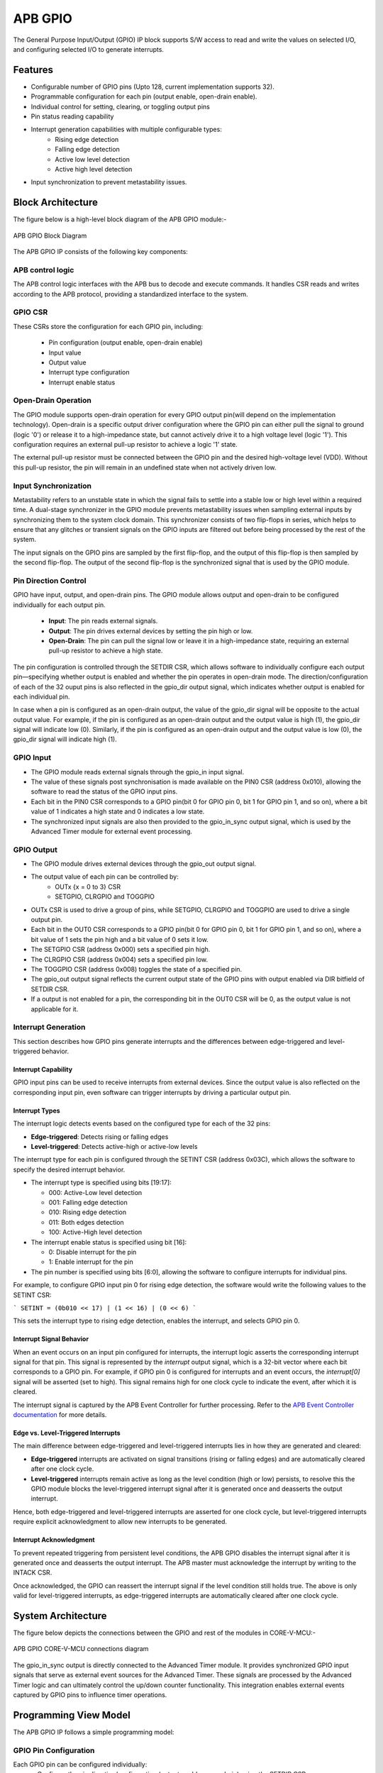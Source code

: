 ..
   Copyright (c) 2023 OpenHW Group
   Copyright (c) 2024 CircuitSutra

   SPDX-License-Identifier: Apache-2.0 WITH SHL-2.1

.. Level 1
   =======

   Level 2
   -------

   Level 3
   ~~~~~~~

   Level 4
   ^^^^^^^
.. _apb_gpio:

APB GPIO
========
The General Purpose Input/Output (GPIO) IP block supports S/W access
to read and write the values on selected I/O, and configuring selected
I/O to generate interrupts.

Features
--------

-  Configurable number of GPIO pins (Upto 128, current implementation supports 32).
-  Programmable configuration for each pin (output enable, open-drain enable).
-  Individual control for setting, clearing, or toggling output pins
-  Pin status reading capability
-  Interrupt generation capabilities with multiple configurable types:
    - Rising edge detection
    - Falling edge detection
    - Active low level detection
    - Active high level detection
-  Input synchronization to prevent metastability issues.

Block Architecture
------------------

The figure below is a high-level block diagram of the APB GPIO module:-

.. figure:: apb_gpio_block_diagram.png
   :name: APB_GPIO_Block_Diagram
   :align: center
   :alt:

   APB GPIO Block Diagram

The APB GPIO IP consists of the following key components:

APB control logic
~~~~~~~~~~~~~~~~~
The APB control logic interfaces with the APB bus to decode and execute commands.
It handles CSR reads and writes according to the APB protocol, providing a standardized interface to the system.

GPIO CSR
~~~~~~~~
These CSRs store the configuration for each GPIO pin, including:

  - Pin configuration (output enable, open-drain enable)
  - Input value
  - Output value
  - Interrupt type configuration
  - Interrupt enable status

Open-Drain Operation
~~~~~~~~~~~~~~~~~~~~
The GPIO module supports open-drain operation for every GPIO output pin(will depend on the implementation technology). Open-drain is a specific output driver configuration where the GPIO pin can either pull the signal to ground (logic '0') or release it to a high-impedance state,
but cannot actively drive it to a high voltage level (logic '1'). This configuration requires an external pull-up resistor to achieve a logic '1' state.

The external pull-up resistor must be connected between the GPIO pin and the desired high-voltage level (VDD).
Without this pull-up resistor, the pin will remain in an undefined state when not actively driven low.

Input Synchronization
~~~~~~~~~~~~~~~~~~~~~
Metastability refers to an unstable state in which the signal fails to settle into a stable low or high level within a required time.
A dual-stage synchronizer in the GPIO module prevents metastability issues when sampling external inputs by synchronizing them to the system clock domain.
This synchronizer consists of two flip-flops in series, which helps to ensure that any glitches or transient signals on the GPIO inputs are filtered out before being processed by the rest of the system.

The input signals on the GPIO pins are sampled by the first flip-flop, and the output of this flip-flop is then sampled by the second flip-flop.
The output of the second flip-flop is the synchronized signal that is used by the GPIO module.

Pin Direction Control
~~~~~~~~~~~~~~~~~~~~~
GPIO have input, output, and open-drain pins. The GPIO module allows output and open-drain to be configured individually for each output pin.

  - **Input**: The pin reads external signals.
  - **Output**: The pin drives external devices by setting the pin high or low.
  - **Open-Drain**: The pin can pull the signal low or leave it in a high-impedance state, requiring an external pull-up resistor to achieve a high state.

The pin configuration is controlled through the SETDIR CSR, which allows software to individually configure each output pin—specifying whether output is enabled and whether the pin operates in open-drain mode.
The direction/configuration of each of the 32 ouput pins is also reflected in the gpio_dir output signal, which indicates whether output is enabled for each individual pin.

In case when a pin is configured as an open-drain output, the value of the gpio_dir signal will be opposite to the actual output value.
For example, if the pin is configured as an open-drain output and the output value is high (1), the gpio_dir signal will indicate low (0).
Similarly, if the pin is configured as an open-drain output and the output value is low (0), the gpio_dir signal will indicate high (1).

GPIO Input
~~~~~~~~~~
- The GPIO module reads external signals through the gpio_in input signal.
- The value of these signals post synchronisation is made available on the PIN0 CSR (address 0x010), allowing the software to read the status of the GPIO input pins.
- Each bit in the PIN0 CSR corresponds to a GPIO pin(bit 0 for GPIO pin 0, bit 1 for GPIO pin 1, and so on), where a bit value of 1 indicates a high state and 0 indicates a low state.
- The synchronized input signals are also then provided to the gpio_in_sync output signal, which is used by the Advanced Timer module for external event processing.

GPIO Output
~~~~~~~~~~~
- The GPIO module drives external devices through the gpio_out output signal.
- The output value of each pin can be controlled by:
    - OUTx {x = 0 to 3} CSR
    - SETGPIO, CLRGPIO and TOGGPIO
- OUTx CSR is used to drive a group of pins, while  SETGPIO, CLRGPIO and TOGGPIO are used to drive a single output pin.
- Each bit in the OUT0 CSR corresponds to a GPIO pin(bit 0 for GPIO pin 0, bit 1 for GPIO pin 1, and so on), where a bit value of 1 sets the pin high and a bit value of 0 sets it low.
- The SETGPIO CSR (address 0x000) sets a specified pin high.
- The CLRGPIO CSR (address 0x004) sets a specified pin low.
- The TOGGPIO CSR (address 0x008) toggles the state of a specified pin.
- The gpio_out output signal reflects the current output state of the GPIO pins with output enabled via DIR bitfield of SETDIR CSR.
- If a output is not enabled for a pin, the corresponding bit in the OUT0 CSR will be 0, as the output value is not applicable for it.
 
Interrupt Generation
~~~~~~~~~~~~~~~~~~~~
This section describes how GPIO pins generate interrupts and the differences between edge-triggered and level-triggered behavior.

Interrupt Capability
^^^^^^^^^^^^^^^^^^^^
GPIO input pins can be used to receive interrupts from external devices. Since the output value is also reflected on the corresponding input pin, even software can trigger interrupts by driving a particular output pin.

Interrupt Types
^^^^^^^^^^^^^^^
The interrupt logic detects events based on the configured type for each of the 32 pins:

- **Edge-triggered**: Detects rising or falling edges
- **Level-triggered**: Detects active-high or active-low levels

The interrupt type for each pin is configured through the SETINT CSR (address 0x03C), which allows the software to specify the desired interrupt behavior.

- The interrupt type is specified using bits [19:17]:

  - 000: Active-Low level detection
  - 001: Falling edge detection
  - 010: Rising edge detection
  - 011: Both edges detection
  - 100: Active-High level detection

- The interrupt enable status is specified using bit [16]:

  - 0: Disable interrupt for the pin
  - 1: Enable interrupt for the pin
- The pin number is specified using bits [6:0], allowing the software to configure interrupts for individual pins.

For example, to configure GPIO input pin 0 for rising edge detection, the software would write the following values to the SETINT CSR:

```
SETINT = (0b010 << 17) | (1 << 16) | (0 << 6)
```

This sets the interrupt type to rising edge detection, enables the interrupt, and selects GPIO pin 0.

Interrupt Signal Behavior
^^^^^^^^^^^^^^^^^^^^^^^^^
When an event occurs on an input pin configured for interrupts, the interrupt logic asserts the corresponding interrupt signal for that pin.
This signal is represented by the `interrupt` output signal, which is a 32-bit vector where each bit corresponds to a GPIO pin.
For example, if GPIO pin 0 is configured for interrupts and an event occurs, the `interrupt[0]` signal will be asserted (set to high).
This signal remains high for one clock cycle to indicate the event, after which it is cleared.  

The interrupt signal is captured by the APB Event Controller for further processing.  
Refer to the `APB Event Controller documentation <https://docs.openhwgroup.org/projects/core-v-mcu/doc-src/ip-blocks/apb_event_cntrl.html>`_ for more details.

Edge vs. Level-Triggered Interrupts
^^^^^^^^^^^^^^^^^^^^^^^^^^^^^^^^^^^
The main difference between edge-triggered and level-triggered interrupts lies in how they are generated and cleared:

- **Edge-triggered** interrupts are activated on signal transitions (rising or falling edges) and are automatically cleared after one clock cycle.
- **Level-triggered** interrupts remain active as long as the level condition (high or low) persists, to resolve this the GPIO module blocks the level-triggered interrupt signal after it is generated once and deasserts the output interrupt.

Hence, both edge-triggered and level-triggered interrupts are asserted for one clock cycle, but level-triggered interrupts require explicit acknowledgment to allow new interrupts to be generated.

Interrupt Acknowledgment
^^^^^^^^^^^^^^^^^^^^^^^^
To prevent repeated triggering from persistent level conditions, the APB GPIO disables the interrupt signal after it is generated once and deasserts the output interrupt.  
The APB master must acknowledge the interrupt by writing to the INTACK CSR.  

Once acknowledged, the GPIO can reassert the interrupt signal if the level condition still holds true.
The above is only valid for level-triggered interrupts, as edge-triggered interrupts are automatically cleared after one clock cycle.

System Architecture
-------------------

The figure below depicts the connections between the GPIO and rest of the modules in CORE-V-MCU:-

.. figure:: apb_gpio_soc_connections.png
   :name: APB_GPIO_SoC_Connections
   :align: center
   :alt:

   APB GPIO CORE-V-MCU connections diagram

The gpio_in_sync output is directly connected to the Advanced Timer module.
It provides synchronized GPIO input signals that serve as external event sources for the Advanced Timer.
These signals are processed by the Advanced Timer logic and can ultimately control the up/down counter functionality.
This integration enables external events captured by GPIO pins to influence timer operations.

Programming View Model
----------------------
The APB GPIO IP follows a simple programming model:

GPIO Pin Configuration
~~~~~~~~~~~~~~~~~~~~~~
Each GPIO pin can be configured individually:
  - Configure the pin direction/configuration (output enable, open-drain) using the SETDIR CSR
  - Configure interrupt behavior if necessary using the SETINT CSR

For details, please refer to the 'Firmware Guidelines'.

GPIO Pin Control
~~~~~~~~~~~~~~~~
To control GPIO pins:
  - Use SETGPIO to set a pin high
  - Use CLRGPIO to set a pin low
  - Use TOGGPIO to toggle a pin's state
  - Use OUTx CSRs to set multiple pins at once

For details, please refer to the 'Firmware Guidelines'.

GPIO Pin Status
~~~~~~~~~~~~~~~
To read GPIO pin status:
  - Use RDSTAT to read a selected pin's status
  - Use PINx CSRs to read the status of multiple pins at once

For details, please refer to the 'Firmware Guidelines'.

Interrupt Handling
~~~~~~~~~~~~~~~~~~
When an interrupt occurs:
  - Determine the source by reading pin status
  - Handle the interrupt according to application requirements
  - Acknowledge the interrupt using the INTACK CSR in case of level-triggered interrupts.

For details, please refer to the 'Firmware Guidelines'.

APB GPIO CSRs
-------------

The APB GPIO has a 4KB address space and the CSR interface designed using the APB protocol. There are multiple CSRs allowing the processor to read input GPIO pin states, set
output pin values, and configure various GPIO settings such as interrupt behavior, pin direction etc. The CSRs are designed for 128 GPIO pins, but the current implementation supports only 32 GPIO pins.

NOTE: Several of the Event Controller CSR are volatile, meaning that their read value may be changed by the hardware.
For example, the value of PIN0 CSR may change if the GPIO pin is configured as an input and the external signal changes.
However, the non-volatile CSRs, as the name suggests, will retain their value until explicitly changed by the software.

SETGPIO
~~~~~~~
  - Address Offset: 0x000
  - Type: non-volatile

+----------------+--------------+----------+-------------+----------------------------------+
| Field          | Bits         | Access   | Default     | Description                      |
+================+==============+==========+=============+==================================+
| PIN_SELECT     | [6:0]        | WO       | 0x0         | GPIO pin index, which will be    |
|                |              |          |             | set high                         |
|                |              |          |             |                                  |
|                |              |          |             | Only pins with output enabled    |
|                |              |          |             | can be set high                  |
+----------------+--------------+----------+-------------+----------------------------------+

CLRGPIO
~~~~~~~
  - Address Offset: 0x004
  - Type: non-volatile

+----------------+--------------+----------+-------------+----------------------------------+
| Field          | Bits         | Access   | Default     | Description                      |
+================+==============+==========+=============+==================================+
| PIN_SELECT     | [6:0]        | WO       | 0x0         | GPIO pin index, which will be    |
|                |              |          |             | set low                          |
|                |              |          |             |                                  |
|                |              |          |             | Only pins with output enabled    |
|                |              |          |             | can be set low                   |
+----------------+--------------+----------+-------------+----------------------------------+

TOGGPIO
~~~~~~~
  - Address Offset: 0x008
  - Type: non-volatile

+----------------+--------------+----------+-------------+----------------------------------+
| Field          | Bits         | Access   | Default     | Description                      |
+================+==============+==========+=============+==================================+
| PIN_SELECT     | [6:0]        | WO       | 0x0         | GPIO pin index, which will be    |
|                |              |          |             | toggled                          |
|                |              |          |             |                                  |
|                |              |          |             | Only pins with output enabled    |
|                |              |          |             | can be toggled                   |
+----------------+--------------+----------+-------------+----------------------------------+

PIN0
~~~~
  - Address Offset: 0x010
  - Type: volatile

+----------------+--------------+----------+-------------+----------------------------------+
| Field          | Bits         | Access   | Default     | Description                      |
+================+==============+==========+=============+==================================+
| GPIO_IN        | [31:0]       | RO       | 0x0         | Read status of GPIO pins 31:0    |
+----------------+--------------+----------+-------------+----------------------------------+

PIN1
~~~~
  - Address Offset: 0x014
  - Type: volatile

+----------------+--------------+----------+-------------+----------------------------------+
| Field          | Bits         | Access   | Default     | Description                      |
+================+==============+==========+=============+==================================+
| GPIO_IN        | [31:0]       | RO       | 0x0         | Read status of GPIO pins 63:32   |
|                |              |          |             | (Not supported)                  |
+----------------+--------------+----------+-------------+----------------------------------+

PIN2
~~~~
  - Address Offset: 0x018
  - Type: volatile

+----------------+--------------+----------+-------------+----------------------------------+
| Field          | Bits         | Access   | Default     | Description                      |
+================+==============+==========+=============+==================================+
| GPIO_IN        | [31:0]       | RO       | 0x0         | Read status of GPIO pins 95:64   |
|                |              |          |             | (Not supported)                  |
+----------------+--------------+----------+-------------+----------------------------------+

PIN3
~~~~
  - Address Offset: 0x01C
  - Type: volatile

+----------------+--------------+----------+-------------+----------------------------------+
| Field          | Bits         | Access   | Default     | Description                      |
+================+==============+==========+=============+==================================+
| GPIO_IN        | [31:0]       | RO       | 0x0         | Read status of GPIO pins 127:96  |
|                |              |          |             | (Not supported)                  |
+----------------+--------------+----------+-------------+----------------------------------+

OUT0
~~~~
  - Address Offset: 0x020
  - Type: volatile

+----------------+--------------+----------+-------------+----------------------------------+
| Field          | Bits         | Access   | Default     | Description                      |
+================+==============+==========+=============+==================================+
| GPIO_OUT       | [31:0]       | RW       | 0x0         | Set value of GPIO pins 31:0.     |
|                |              |          |             | If output is enabled for the pin |
+----------------+--------------+----------+-------------+----------------------------------+

OUT1
~~~~
  - Address Offset: 0x024
  - Type: volatile

+----------------+--------------+----------+-------------+------------------------------------+
| Field          | Bits         | Access   | Default     | Description                        |
+================+==============+==========+=============+====================================+
| GPIO_OUT       | [31:0]       | RW       | 0x0         | Set value of GPIO pins 63:32.      |
|                |              |          |             | If output is enabled for the pin.  |
|                |              |          |             | (Not supported)                    |
+----------------+--------------+----------+-------------+------------------------------------+

OUT2
~~~~
  - Address Offset: 0x028
  - Type: volatile

+----------------+--------------+----------+-------------+------------------------------------+
| Field          | Bits         | Access   | Default     | Description                        |
+================+==============+==========+=============+====================================+
| GPIO_OUT       | [31:0]       | RW       | 0x0         | Set value of GPIO pins 95:64.      |
|                |              |          |             | If output is enabled for the pin.  |
|                |              |          |             | (Not supported)                    |
+----------------+--------------+----------+-------------+------------------------------------+

OUT3
~~~~
  - Address Offset: 0x02C

+----------------+--------------+----------+-------------+------------------------------------+
| Field          | Bits         | Access   | Default     | Description                        |
+================+==============+==========+=============+====================================+
| GPIO_OUT       | [31:0]       | RW       | 0x0         | Set value of GPIO pins 127:96.     |
|                |              |          |             | If output is enabled for the pin.  |
|                |              |          |             | (Not supported)                    |
+----------------+--------------+----------+-------------+------------------------------------+

SETSEL
~~~~~~
  - Address Offset: 0x030
  - Type: non-volatile

+----------------+--------------+----------+-------------+----------------------------------+
| Field          | Bits         | Access   | Default     | Description                      |
+================+==============+==========+=============+==================================+
| PIN_SELECT     | [6:0]        | WO       | 0x0         | GPIO pin number to select for    |
|                |              |          |             | reading pin using RDSTAT         |
+----------------+--------------+----------+-------------+----------------------------------+

RDSTAT
~~~~~~
  - Address Offset: 0x034
  - Type: volatile

+----------------+--------------+----------+-------------+----------------------------------+
| Field          | Bits         | Access   | Default     | Description                      |
+================+==============+==========+=============+==================================+
| DIR            | [25:24]      | RO       | 0x0         | Direction configuration for      |
|                |              |          |             | pin selected via SETSEL CSR or   |
|                |              |          |             | last selected pin.               |
+----------------+--------------+----------+-------------+----------------------------------+
| INT_TYPE       | [19:17]      | RO       | 0x0         | Interrupt type configuration for |
|                |              |          |             | pin selected via SETSEL CSR or   |
|                |              |          |             | last selected pin.               |
+----------------+--------------+----------+-------------+----------------------------------+
| INT_EN         | [16]         | RO       | 0x0         | Interrupt enable status for      |
|                |              |          |             | pin selected via SETSEL CSR or   |
|                |              |          |             | last selected pin.               |
+----------------+--------------+----------+-------------+----------------------------------+
| PIN_IN         | [12]         | RO       | 0x0         | Input value of pin selected via  |
|                |              |          |             | SETSEL CSR or last selected pin. |
+----------------+--------------+----------+-------------+----------------------------------+
| PIN_OUT        | [8]          | RO       | 0x0         | Output value of pin selected via |
|                |              |          |             | SETSEL CSR or last selected pin. |
|                |              |          |             |                                  |
|                |              |          |             | Only valid when DIR value is 01  |
+----------------+--------------+----------+-------------+----------------------------------+
| PIN_SELECT     | [6:0]        | RO       | 0x0         | Currently selected pin number    |
|                |              |          |             | selected via SETSEL CSR or last  |
|                |              |          |             | selected pin.                    |
+----------------+--------------+----------+-------------+----------------------------------+

SETDIR
~~~~~~
  - Address Offset: 0x038
  - Type: non-volatile

+----------------+--------------+----------+-------------+----------------------------------+
| Field          | Bits         | Access   | Default     | Description                      |
+================+==============+==========+=============+==================================+
| DIR            | [25:24]      | WO       | 0x0         | Direction configuration:         |
|                |              |          |             |                                  |
|                |              |          |             | 24th bit enables/disables output |
|                |              |          |             |                                  |
|                |              |          |             | 25th bit enables/disables        |
|                |              |          |             | Open-Drain                       |
|                |              |          |             |                                  |
|                |              |          |             | Open-Drain configuration depends |
|                |              |          |             | on the implementation technology.|
+----------------+--------------+----------+-------------+----------------------------------+
| PIN_SELECT     | [6:0]        | WO       | 0x0         | GPIO pin number to configure     |
+----------------+--------------+----------+-------------+----------------------------------+

SETINT
~~~~~~
  - Address Offset: 0x03C
  - Type: non-volatile

+----------------+--------------+----------+-------------+----------------------------------+
| Field          | Bits         | Access   | Default     | Description                      |
+================+==============+==========+=============+==================================+
| INT_TYPE       | [19:17]      | WO       | 0x0         | Interrupt type:                  |
|                |              |          |             |                                  |
|                |              |          |             | 000: Active-Low level            |
|                |              |          |             |                                  |
|                |              |          |             | 001: Falling edge                |
|                |              |          |             |                                  |
|                |              |          |             | 010: Rising edge                 |
|                |              |          |             |                                  |
|                |              |          |             | 011: Both edges                  |
|                |              |          |             |                                  |
|                |              |          |             | 100: Active-High level           |
+----------------+--------------+----------+-------------+----------------------------------+
| INT_EN         | [16]         | WO       | 0x0         | Interrupt enable:                |
|                |              |          |             |                                  |
|                |              |          |             | 0: Disable                       |
|                |              |          |             |                                  |
|                |              |          |             | 1: Enable                        |
+----------------+--------------+----------+-------------+----------------------------------+
| PIN_SELECT     | [6:0]        | WO       | 0x0         | GPIO pin number to configure     |
|                |              |          |             | interrupt                        |
+----------------+--------------+----------+-------------+----------------------------------+

INTACK
~~~~~~
  - Address Offset: 0x040
  - Type: non-volatile

+----------------+--------------+----------+-------------+----------------------------------+
| Field          | Bits         | Access   | Default     | Description                      |
+================+==============+==========+=============+==================================+
| PIN_NUM        | [7:0]        | WO       | 0x0         | GPIO pin number to acknowledge   |
|                |              |          |             | interrupt                        |
+----------------+--------------+----------+-------------+----------------------------------+


Firmware Guidelines
-------------------

GPIO Pin Configuration Procedure
~~~~~~~~~~~~~~~~~~~~~~~~~~~~~~~~

Configuring Pin Direction
^^^^^^^^^^^^^^^^^^^^^^^^^
Direction of a pin can be configured by writing to the SETDIR CSR (address 0x038).
  - To configure gpio_in as input: All pins are input by default and the input cannot be disabled.
  - To configure gpio_out as output: Place a value of 1 in bit [24] along with the pin number in bits [6:0].
  - To configure gpio_out as open-drain: Place a value of 1 in bit [25] along with the pin number in bits [6:0].


Configuring Interrupt Behavior
^^^^^^^^^^^^^^^^^^^^^^^^^^^^^^
  - If the input pin requires interrupt capability, write to the SETINT CSR (address 0x03C).
  - Include the pin number in bits [6:0].
  - To enable interrupts, set bit [16] to 1; to disable, set to 0.
  - To configure interrupt type, set bits [19:17] as follows:
      - 000: Active-Low level detection
      - 001: Falling edge detection
      - 010: Rising edge detection
      - 011: Both edges detection
      - 100: Active-High level detection
  - If output is enabled for a pin and interrupt is also configured, then driving the pin through software will also result in interrupt generation.

GPIO Status Reading Procedure
~~~~~~~~~~~~~~~~~~~~~~~~~~~~~

Reading Individual Pin Status
^^^^^^^^^^^^^^^^^^^^^^^^^^^^^
  - First, select the desired pin by writing its number to SETSEL CSR(address 0x030).
  - Read the RDSTAT CSR (address 0x034).
  - Examine bit [12] for the current input state of the pin.
  - Examine bit [8] for the current output value.
  - Other fields provide configuration information:
        - Bits [25:24]: Direction configuration(output enabled, open-drain enabled)
        - Bits [19:17]: Interrupt type(active-low, falling edge, rising edge, both edges, or active-high)
        - Bit [16]: Interrupt enable status
      
Reading Multiple Pin States
^^^^^^^^^^^^^^^^^^^^^^^^^^^
  - To read the status of multiple pins at once, read the PIN0 CSR, in which each bit represents corresponding output pin.
  - A bit value of 1 indicates a high state, 0 indicates a low state.

GPIO Control Procedure
~~~~~~~~~~~~~~~~~~~~~~

Setting Individual Pins High
^^^^^^^^^^^^^^^^^^^^^^^^^^^^
  - Write the pin number to the SETGPIO CSR (address 0x000).
  - This operation sets the specified pin to a high state.

Setting Individual Pins Low
^^^^^^^^^^^^^^^^^^^^^^^^^^^
  - Write the pin number to the CLRGPIO CSR (address 0x004).
  - This operation sets the specified pin to a low state.

Toggling Individual Pins
^^^^^^^^^^^^^^^^^^^^^^^^
  - Write the pin number to the TOGGPIO CSR (address 0x008).
  - This inverts the current state of the specified pin.

Controlling Multiple Pins Simultaneously
^^^^^^^^^^^^^^^^^^^^^^^^^^^^^^^^^^^^^^^^
  - To control multiple pins in one operation, write to the OUT0 CSR.
  - Each bit position corresponds to the respective pin number.
  - Setting a bit to 1 drives the corresponding pin high; setting to 0 drives it low.

Interrupt Handling Procedure
~~~~~~~~~~~~~~~~~~~~~~~~~~~~ 

Interrupt Processing
^^^^^^^^^^^^^^^^^^^^
  - When an interrupt occurs, the GPIO module asserts the corresponding interrupt signal.
  - Process the interrupt according to application requirements.
  - For level-sensitive interrupts, the interrupt needs to be acknowledged/unblocked before it can be reasserted.

Interrupt Acknowledgment
^^^^^^^^^^^^^^^^^^^^^^^^
  - To acknowledge the interrupt, write the pin number to the INTACK CSR (address 0x040).
  - This clears the interrupt signal for the specified pin, allowing it to be reasserted if the condition persists.
  - Note that this acknowledgment is only required for level-triggered interrupts.

Open-Drain Configuration Guidelines
~~~~~~~~~~~~~~~~~~~~~~~~~~~~~~~~~~~
Configuring Open-Drain Mode
^^^^^^^^^^^^^^^^^^^^^^^^^^^
  - Write to SETDIR with a value of 1 in bit [25] enabling open drain configuration.
  - Include the pin number in bits [6:0].

Using Open-Drain Pins
^^^^^^^^^^^^^^^^^^^^^
  - To drive the pin low: Use SETGPIO or write a 1 to the corresponding bit in OUT0.
  - To place the pin in high-impedance state: Use CLRGPIO or write a 0 to the corresponding bit in OUT0.
  - Ensure an external pull-up resistor is connected to the pin to achieve a high state when not driven low.

Pin Diagram
-----------

The figure below represents the input and output pins for the APB GPIO:-

.. figure:: apb_gpio_pin_diagram.png
   :name: APB_GPIO_Pin_Diagram
   :align: center
   :alt:

   APB GPIO Pin Diagram

Clock and Reset
~~~~~~~~~~~~~~~

- HCLK: System clock input; provided by APB FLL.
- HRESETn: Active-low reset signal for initializing all internal CSRs and logic.
- dft_cg_enable_i: Clock gating enable input for DFT or low-power scenarios; Always 0 in the current implementation.

APB Interface Signals
~~~~~~~~~~~~~~~~~~~~~

- PADDR[11:0]: APB address bus input
- PWDATA[31:0]:  APB write data bus input
- PWRITE: APB write control input (high for write, low for read)
- PSEL: APB peripheral select input
- PENABLE: APB enable input
- PRDATA: APB write data bus input
- PREADY: APB ready output to indicate transfer completion
- PSLVERR: APB error response output signal

GPIO Data Signals
~~~~~~~~~~~~~~~~~
- gpio_in[31:0]: External GPIO input values from the physical pins; provided by external devices.
- gpio_in_sync[31:0]: Synchronized version of `gpio_in`, provides the external signals to Advanced timer block.
- gpio_out[31:0]: Output values driven onto physical GPIO pins, if pin is configured as outputs; provided to external devices.
- gpio_dir[31:0]: Direction control per pin; provided to external devices.

Interrupt Signals
~~~~~~~~~~~~~~~~~
- interrupt[31:0]: Per-pin interrupt outputs, asserted based on edge or level-triggered conditions; provided to APB Event Controller.

